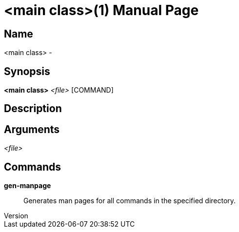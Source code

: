 // tag::picocli-generated-full-manpage[]
// tag::picocli-generated-man-section-header[]
:doctype: manpage
:revnumber: 
:manmanual: <main class> Manual
:mansource: 
:man-linkstyle: pass:[blue R < >]
= <main class>(1)

// end::picocli-generated-man-section-header[]

// tag::picocli-generated-man-section-name[]
== Name

<main class> - 

// end::picocli-generated-man-section-name[]

// tag::picocli-generated-man-section-synopsis[]
== Synopsis

*<main class>* _<file>_ [COMMAND]

// end::picocli-generated-man-section-synopsis[]

// tag::picocli-generated-man-section-description[]
== Description



// end::picocli-generated-man-section-description[]

// tag::picocli-generated-man-section-arguments[]
== Arguments

_<file>_::
  

// end::picocli-generated-man-section-arguments[]

// tag::picocli-generated-man-section-commands[]
== Commands

*gen-manpage*::
  Generates man pages for all commands in the specified directory.

// end::picocli-generated-man-section-commands[]

// end::picocli-generated-full-manpage[]
